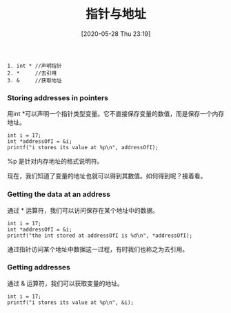 #+TITLE: 指针与地址
#+DATE: [2020-05-28 Thu 23:19]

#+BEGIN_EXAMPLE
1. int * //声明指针
2. *     //去引用
3. &     //获取地址
#+END_EXAMPLE


*** Storing addresses in pointers
用int *可以声明一个指针类型变量。它不直接保存变量的数值，而是保存一个内存地址。
#+BEGIN_EXAMPLE
int i = 17;
int *addressOfI = &i;
printf("i stores its value at %p\n", addressOfI);
#+END_EXAMPLE

%p 是针对内存地址的格式说明符。

现在，我们知道了变量的地址也就可以得到其数值。如何得到呢？接着看。

*** Getting the data at an address
通过 * 运算符，我们可以访问保存在某个地址中的数据。
#+BEGIN_EXAMPLE
int i = 17;
int *addressOfI = &i;
printf("the int stored at addressOfI is %d\n", *addressOfI);
#+END_EXAMPLE
通过指针访问某个地址中数据这一过程，有时我们也称之为去引用。

*** Getting addresses
通过 & 运算符，我们可以获取变量的地址。
#+BEGIN_EXAMPLE
int i = 17;
printf("i stores its value at %p\n", &i);
#+END_EXAMPLE
*** 

[[file:./images/ptr.png]]


